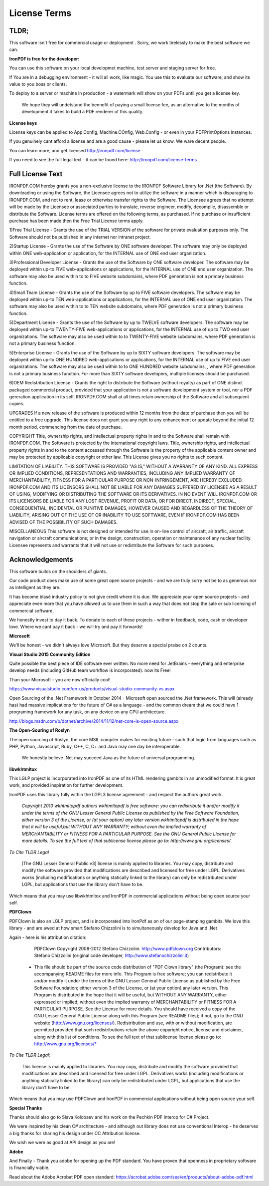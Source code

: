 =================================================
License Terms
=================================================

TLDR;
----------
This software isn't free for commercial usage or deployment .  Sorry, we work tirelessly to make the best software we can.

**IronPDF is free for the developer:**


You can use this software on your local developmet machine, test server and staging server for free.

If You are in a debugging environment - it will all work, like magic.  You use this to evaluate our software, and show its value to you boss or clients.   

To deploy to a server or machine in production - a watermark will show on your PDFs until you get a license key.

 We hope they will undetstand the bennefit of paying a small license fee, as an alternative to the months of development it takes to build a PDF renderer of this quality.     


**License keys**
 
License keys can be applied to App.Config, Machine.COnfig, Web.Config - or even in your PDFPrintOptions instances.  If you genuinely cant afford a license and are a good cause - please let us know.  We ware decent people.

You can learn more, and get licensed http://ironpdf.com/license

If you need to see the full legal text - it can be found here: http://ironpdf.com/license-terms



Full License Text
-----------------

IRONPDF.COM hereby grants you a non-exclusive license to the IRONPDF Software Library for .Net (the Software). By downloading or using the Software, the Licensee agrees not to utilize the software in a manner which is disparaging to IRONPDF.COM, and not to rent, lease or otherwise transfer rights to the Software. The Licensee agrees that no attempt will be made by the Licensee or associated parties to translate, reverse engineer, modify, decompile, disassemble or distribute the Software. License terms are offered on the following terms, as purchased. If no purchase or insufficient purchase has been made then the Free Trial License terms apply.

1)Free Trial License - Grants the use of the TRIAL VERSION of the software for private evaluation purposes only. The Software should not be published in any internet nor intranet project.

2)Startup License - Grants the use of the Software by ONE software developer. The software may only be deployed within ONE web-application or application, for the INTERNAL use of ONE end user organization.

3)Professional Developer License - Grants the use of the Software by ONE software developer. The software may be deployed within up-to FIVE web-applications or applications, for the INTERNAL use of ONE end user organization. The software may also be used within to to FIVE website subdomains, where PDF generation is not a primary business function.

4)Small Team License - Grants the use of the Software by up to FIVE software developers. The software may be deployed within up-to TEN web-applications or applications, for the INTERNAL use of ONE end user organization. The software may also be used within to to TEN website subdomains, where PDF generation is not a primary business function.

5)Department License - Grants the use of the Software by up to TWELVE software developers. The software may be deployed within up-to TWENTY-FIVE web-applications or applications, for the INTERNAL use of up to TWO end user organizations. The software may also be used within to to TWENTY-FIVE website subdomains, where PDF generation is not a primary business function.

5)Enterprise License - Grants the use of the Software by up to SIXTY software developers. The software may be deployed within up-to ONE HUNDRED web-applications or applications, for the INTERNAL use of up to FIVE end user organizations. The software may also be used within to to ONE HUNDRED website subdomains, , where PDF generation is not a primary business function. For more than SIXTY software developers, multiple licenses should be purchased.

6)OEM Redistribution License - Grants the right to distribute the Software (without royalty) as part of ONE distinct packaged commercial product, provided that your application is not a software development system or tool, nor a PDF gereration application in its self. IRONPDF.COM shall at all times retain ownership of the Software and all subsequent copies.

UPGRADES If a new release of the software is produced within 12 months from the date of purchase then you will be entitled to a free upgrade. This license does not grant you any right to any enhancement or update beyond the initial 12 month period, commencing from the date of purchase.

COPYRIGHT Title, ownership rights, and intellectual property rights in and to the Software shall remain with IRONPDF.COM. The Software is protected by the international copyright laws. Title, ownership rights, and intellectual property rights in and to the content accessed through the Software is the property of the applicable content owner and may be protected by applicable copyright or other law. This License gives you no rights to such content.

LIMITATION OF LIABILITY. THIS SOFTWARE IS PROVIDED "AS IS," WITHOUT A WARRANTY OF ANY KIND. ALL EXPRESS OR IMPLIED CONDITIONS, REPRESENTATIONS AND WARRANTIES, INCLUDING ANY IMPLIED WARRANTY OF MERCHANTABILITY, FITNESS FOR A PARTICULAR PURPOSE OR NON-INFRINGEMENT, ARE HEREBY EXCLUDED. IRONPDF.COM AND ITS LICENSORS SHALL NOT BE LIABLE FOR ANY DAMAGES SUFFERED BY LICENSEE AS A RESULT OF USING, MODIFYING OR DISTRIBUTING THE SOFTWARE OR ITS DERIVATIVES. IN NO EVENT WILL IRONPDF.COM OR ITS LICENSORS BE LIABLE FOR ANY LOST REVENUE, PROFIT OR DATA, OR FOR DIRECT, INDIRECT, SPECIAL, CONSEQUENTIAL, INCIDENTAL OR PUNITIVE DAMAGES, HOWEVER CAUSED AND REGARDLESS OF THE THEORY OF LIABILITY, ARISING OUT OF THE USE OF OR INABILITY TO USE SOFTWARE, EVEN IF IRONPDF.COM HAS BEEN ADVISED OF THE POSSIBILITY OF SUCH DAMAGES.

MISCELLANEOUS This software is not designed or intended for use in on-line control of aircraft, air traffic, aircraft navigation or aircraft communications; or in the design, construction, operation or maintenance of any nuclear facility. Licensee represents and warrants that it will not use or redistribute the Software for such purposes.

Acknowledgements 
---------------------------------

This software builds on the shoulders of giants.

Our code product does make use of some great open source  projects - and we are truly sorry not be to as generous nor as intelligent as they are.

It has become blasé industry policy to not give credit where it is due.  We appreciate your open source projects - and appreciate even more that you have allowed us to use them in such a way that does not stop the sale or sub licensing of commercial software,  We honestly invest to day it back.  To donate to each of these projects - wither in feedback, code, cash or developer love.  Where we cant pay it back - we will try and pay it forwards!  

**Microsoft**



We’ll be honest - we didn't always love Microsoft.  But they deserve a special praise on 2 counts.

  **Visual Studio 2015 Community Edition**
 


Quite possible the best piece of IDE software ever written.  No more need for JetBrains - everything and enterprise develop needs (including GitHub team workflow is incorporated).  now its Free!    Than your Microsoft - you are now officially cool!  https://www.visualstudio.com/en-us/products/visual-studio-community-vs.aspx   Open Sourcing of the .Net Framework In October 2014 - Microsoft open sourced the .Net framework.  This will (already has) had massive implications for the future of C# as a language - and the common dream that we could have 1 programing framework for any task, on any device on any CPU architecture.  

http://blogs.msdn.com/b/dotnet/archive/2014/11/12/net-core-is-open-source.aspx  

**The Open-Souring of Roslyn**


The open sourcing of Roslyn,  the core MSIL compiler makes for exciting future - such that logic from languages such as PHP, Python, Javascript, Ruby, C++, C, C+ and Java may one day be interoperable.   We honestly believe .Net may succeed Java as the future of universal programming. 


**libwkhtmltox**

This LGLP project is incorporated into IronPDF as one of its HTML rendering gambits in an unmodified format.   It is great work, and provided inspiration for further development. 

IronPDF uses this library fully within the LGPL3 license agreement - and respect the authors great work.


      *Copyright 2010 wkhtmltopdf authors wkhtmltopdf is free software: you can redistribute it and/or modify it under the terms of the GNU Lesser General Public License as published by the Free Software Foundation, either version 3 of the License, or (at your option) any later version.wkhtmltopdf is distributed in the hope that it will be useful,but WITHOUT ANY WARRANTY; without even the implied warranty of MERCHANTABILITY or FITNESS FOR A PARTICULAR PURPOSE.  See the GNU General Public License for more details. To see the full text of that sublicense license please go to: http://www.gnu.org/licenses/*


*To Cite TLDR Legal*

      [The GNU Lesser General Public v3] license is mainly applied to libraries. You may copy, distribute and modify the software provided that modifications are described and licensed for free under LGPL. Derivatives works (including modifications or anything statically linked to the library) can only be redistributed under LGPL, but applications that use the library don't have to be.

Which means that you may use libwkhtmltox and IronPDF in commercial applications without being open source your self.
  
**PDFClown**

PDFClown is also an LGLP project, and is incorporated into IronPdf as on of our page-stamping gambits.  We love this library - and are awed at how smart Stefano Chizzolini is to simultaneously develop for Java and .Net

 Again - here is his attribution citation:  

       PDFClown   Copyright 2008-2012 Stefano Chizzolini. http://www.pdfclown.org
       Contributors:  Stefano Chizzolini (original code developer, http://www.stefanochizzolini.it)

      *   This file should be part of the source code distribution of "PDF Clown library" (the Program): see the accompanying README files for more info. This Program is free software; you can redistribute it and/or modify it under the terms of the GNU Lesser General Public License as published by the Free Software Foundation; either version 3 of the License, or (at your option) any later version. This Program is distributed in the hope that it will be useful, but WITHOUT ANY WARRANTY, either expressed or implied; without even the implied warranty of MERCHANTABILITY or FITNESS FOR A PARTICULAR PURPOSE. See the License for more details. You should have received a copy of the GNU Lesser General Public License along with this Program (see README files); if not, go to the GNU website (http://www.gnu.org/licenses/). Redistribution and use, with or without modification, are permitted provided that such redistributions retain the above copyright notice, license and disclaimer, along with this list of conditions. To see the full text of that sublicense license please go to: http://www.gnu.org/licenses/*



*To Cite TLDR Legal:*

     This license is mainly applied to libraries. You may copy, distribute and modify the software provided that modifications are described and licensed for free under LGPL. Derivatives works (including modifications or anything statically linked to the library) can only be redistributed under LGPL, but applications that use the library don't have to be.

Which means that you may use PDFClown and IronPDF in commercial applications without being open source your self.

**Special Thanks**

 Thanks should also go to Slava Kolobaev and his work on the Pechkin PDF Interop for C# Project.
 We were inspired by his clean C# architecture - and although out library does not use conventional Interop - he deserves a big thanks for sharing his design under CC Attribution license.

We wish we were as good at API design as you are! 

 **Adobe**

And Finally - Thank you adobe for opening up the PDF standard.  You have proven that openness in proprietary software is financially viable.

Read about the Adobe Acrobat PDF open standard:  https://acrobat.adobe.com/sea/en/products/about-adobe-pdf.html
 